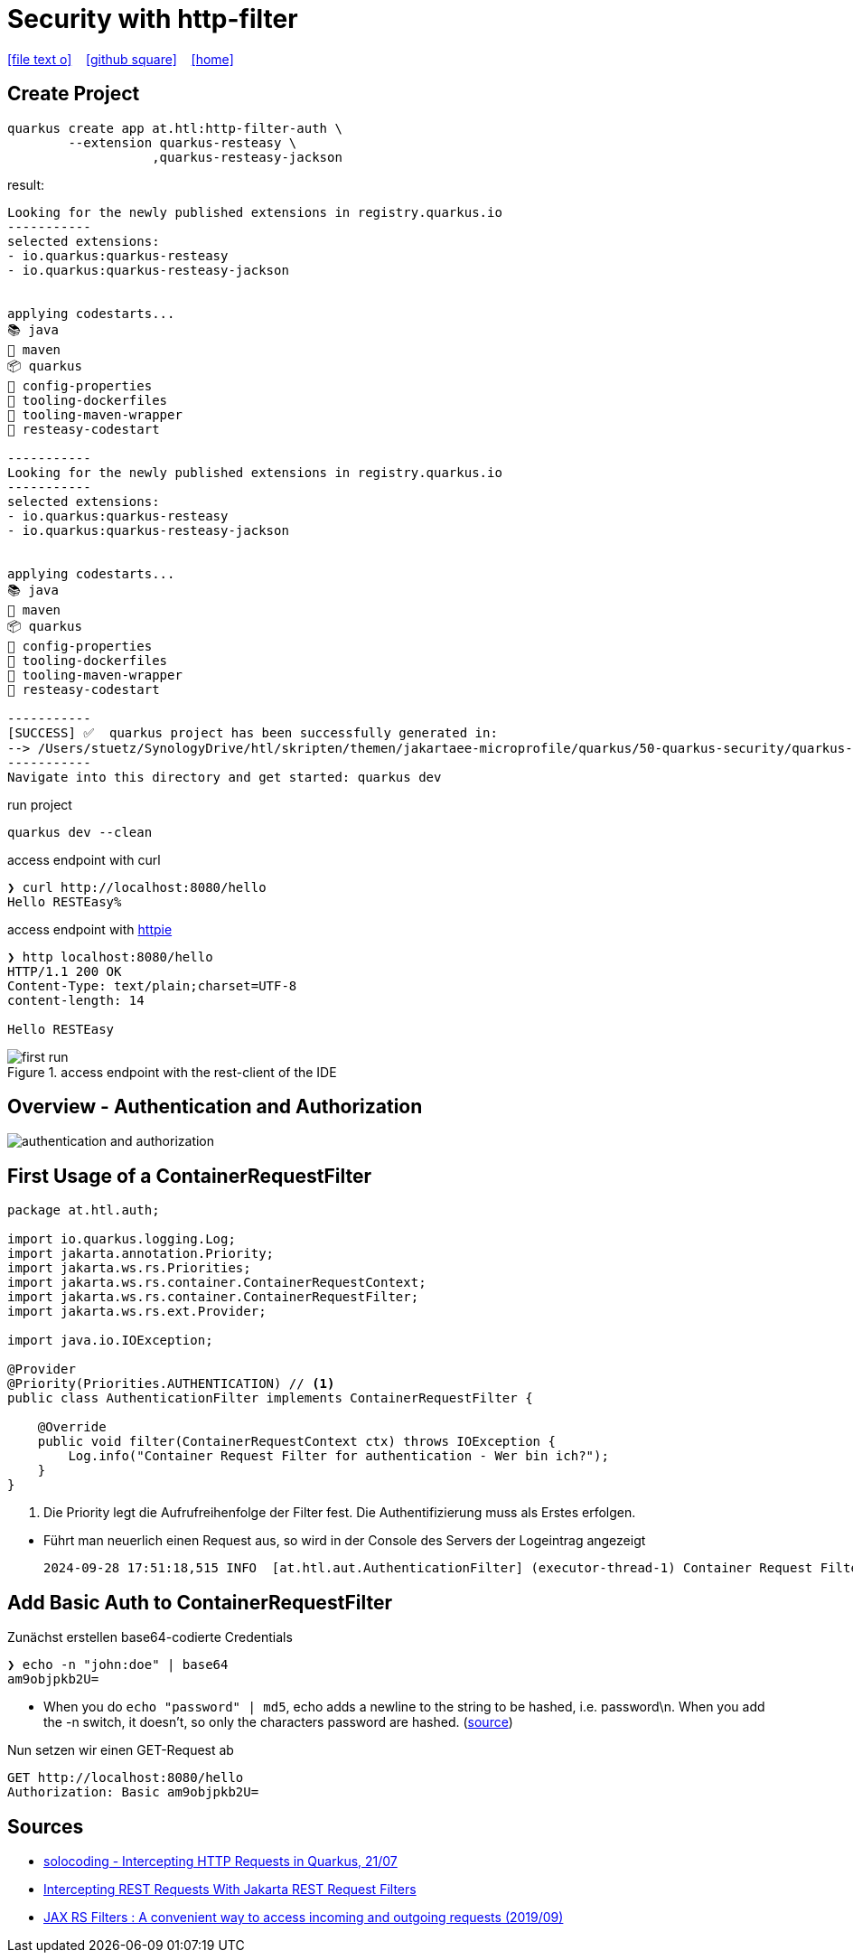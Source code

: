 = Security with http-filter
ifndef::sourcedir-code[:sourcedir-code: ../labs/openid-connect-policies/src/main/java/at/htl]
ifndef::sourcedir-test[:sourcedir-test: ../labs/openid-connect-policies/src/test/java/at/htl]
ifndef::imagesdir[:imagesdir: images]


icon:file-text-o[link=https://raw.githubusercontent.com/htl-leonding-college/quarkus-security-lecture-notes/master/asciidocs/{docname}.adoc] ‏ ‏ ‎
icon:github-square[link=https://github.com/htl-leonding-college/quarkus-security-lecture-notes] ‏ ‏ ‎
icon:home[link=https://htl-leonding.github.io/]

== Create Project

[source,shell]
----
quarkus create app at.htl:http-filter-auth \
        --extension quarkus-resteasy \
                   ,quarkus-resteasy-jackson
----

result:
----
Looking for the newly published extensions in registry.quarkus.io
-----------
selected extensions:
- io.quarkus:quarkus-resteasy
- io.quarkus:quarkus-resteasy-jackson


applying codestarts...
📚 java
🔨 maven
📦 quarkus
📝 config-properties
🔧 tooling-dockerfiles
🔧 tooling-maven-wrapper
🚀 resteasy-codestart

-----------
Looking for the newly published extensions in registry.quarkus.io
-----------
selected extensions:
- io.quarkus:quarkus-resteasy
- io.quarkus:quarkus-resteasy-jackson


applying codestarts...
📚 java
🔨 maven
📦 quarkus
📝 config-properties
🔧 tooling-dockerfiles
🔧 tooling-maven-wrapper
🚀 resteasy-codestart

-----------
[SUCCESS] ✅  quarkus project has been successfully generated in:
--> /Users/stuetz/SynologyDrive/htl/skripten/themen/jakartaee-microprofile/quarkus/50-quarkus-security/quarkus-security-lecture-notes/labs/auth
-----------
Navigate into this directory and get started: quarkus dev
----

.run project
----
quarkus dev --clean
----

.access endpoint with curl
----
❯ curl http://localhost:8080/hello
Hello RESTEasy%
----

.access endpoint with https://httpie.io/docs/cli/usage[httpie^]
----
❯ http localhost:8080/hello
HTTP/1.1 200 OK
Content-Type: text/plain;charset=UTF-8
content-length: 14

Hello RESTEasy
----

.access endpoint with the rest-client of the IDE
image::first-run.png[]

== Overview - Authentication and Authorization

image::authentication-and-authorization.png[]




== First Usage of a ContainerRequestFilter

[source,java]
----
package at.htl.auth;

import io.quarkus.logging.Log;
import jakarta.annotation.Priority;
import jakarta.ws.rs.Priorities;
import jakarta.ws.rs.container.ContainerRequestContext;
import jakarta.ws.rs.container.ContainerRequestFilter;
import jakarta.ws.rs.ext.Provider;

import java.io.IOException;

@Provider
@Priority(Priorities.AUTHENTICATION) // <.>
public class AuthenticationFilter implements ContainerRequestFilter {

    @Override
    public void filter(ContainerRequestContext ctx) throws IOException {
        Log.info("Container Request Filter for authentication - Wer bin ich?");
    }
}
----

<.> Die Priority legt die Aufrufreihenfolge der Filter fest. Die Authentifizierung muss als Erstes erfolgen.

//--

* Führt man neuerlich einen Request aus, so wird in der Console des Servers der Logeintrag angezeigt
+
----
2024-09-28 17:51:18,515 INFO  [at.htl.aut.AuthenticationFilter] (executor-thread-1) Container Request Filter for authentication - Wer bin ich?
----

== Add Basic Auth to ContainerRequestFilter

.Zunächst erstellen base64-codierte Credentials
----
❯ echo -n "john:doe" | base64
am9objpkb2U=
----

* When you do `echo "password" | md5`, echo adds a newline to the string to be hashed, i.e. password\n. When you add the -n switch, it doesn't, so only the characters password are hashed. (https://stackoverflow.com/a/30762067[source^])

.Nun setzen wir einen GET-Request ab
[source,httprequest]
----
GET http://localhost:8080/hello
Authorization: Basic am9objpkb2U=
----







== Sources

* https://solocoding.dev/blog/eng_quarkus_intercept_requests[solocoding - Intercepting HTTP Requests in Quarkus, 21/07^]

* https://blog.payara.fish/intercepting-rest-requests-with-jakarta-rest-request-filters[Intercepting REST Requests With Jakarta REST Request Filters^]

* https://medium.com/@sachinisiriwardene/jax-rs-filters-a-convenient-way-to-access-incoming-and-outgoing-requests-cd7a20b55302[JAX RS Filters : A convenient way to access incoming and outgoing requests (2019/09)^]





